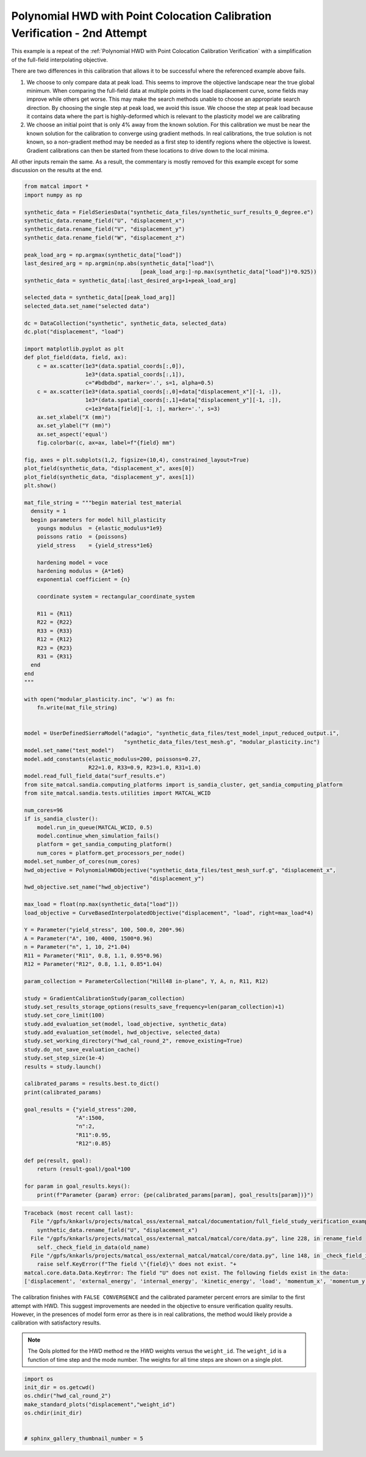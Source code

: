 
.. DO NOT EDIT.
.. THIS FILE WAS AUTOMATICALLY GENERATED BY SPHINX-GALLERY.
.. TO MAKE CHANGES, EDIT THE SOURCE PYTHON FILE:
.. "full_field_study_verification_examples/plot_z_hwd_calibration_verification_success.py"
.. LINE NUMBERS ARE GIVEN BELOW.

.. only:: html

    .. note::
        :class: sphx-glr-download-link-note

        :ref:`Go to the end <sphx_glr_download_full_field_study_verification_examples_plot_z_hwd_calibration_verification_success.py>`
        to download the full example code.

.. rst-class:: sphx-glr-example-title

.. _sphx_glr_full_field_study_verification_examples_plot_z_hwd_calibration_verification_success.py:

Polynomial HWD with Point Colocation Calibration Verification - 2nd Attempt
===========================================================================
This example is a repeat of the 
:ref:`Polynomial HWD with Point Colocation Calibration Verification`
with a simplification of the full-field interpolating objective.

There are two differences in this calibration that allows
it to be successful where the referenced example above fails. 

#. We choose to only compare data at peak load.
   This seems to improve the objective landscape near the 
   true global minimum. When comparing the full-field data 
   at multiple points in the load displacement curve, some 
   fields may improve while others get worse. This may 
   make the search methods unable to choose an appropriate 
   search direction. By choosing the single step at peak load, 
   we avoid this issue. We choose the step at peak load 
   because it contains data where the part is highly-deformed
   which is relevant to the plasticity model we are calibrating
#. We choose an initial point that is only 4% away from the known 
   solution. For this calibration we must be near the known solution
   for the calibration to converge using gradient methods.
   In real calibrations, the true solution is not known, so a 
   non-gradient method may be needed as a first step to identify regions
   where the objective is lowest. Gradient calibrations 
   can then be started from these locations to drive down to 
   the local minima. 

All other inputs remain the same. As a result, 
the commentary is mostly removed for this example
except for some discussion on the results at the end.

.. GENERATED FROM PYTHON SOURCE LINES 34-154

.. code-block:: Python

    from matcal import *
    import numpy as np

    synthetic_data = FieldSeriesData("synthetic_data_files/synthetic_surf_results_0_degree.e")
    synthetic_data.rename_field("U", "displacement_x")
    synthetic_data.rename_field("V", "displacement_y")
    synthetic_data.rename_field("W", "displacement_z")

    peak_load_arg = np.argmax(synthetic_data["load"])
    last_desired_arg = np.argmin(np.abs(synthetic_data["load"]\
                                        [peak_load_arg:]-np.max(synthetic_data["load"])*0.925))
    synthetic_data = synthetic_data[:last_desired_arg+1+peak_load_arg]

    selected_data = synthetic_data[[peak_load_arg]]
    selected_data.set_name("selected data")

    dc = DataCollection("synthetic", synthetic_data, selected_data)
    dc.plot("displacement", "load")

    import matplotlib.pyplot as plt
    def plot_field(data, field, ax):
        c = ax.scatter(1e3*(data.spatial_coords[:,0]), 
                       1e3*(data.spatial_coords[:,1]), 
                       c="#bdbdbd", marker='.', s=1, alpha=0.5)
        c = ax.scatter(1e3*(data.spatial_coords[:,0]+data["displacement_x"][-1, :]), 
                       1e3*(data.spatial_coords[:,1]+data["displacement_y"][-1, :]), 
                       c=1e3*data[field][-1, :], marker='.', s=3)
        ax.set_xlabel("X (mm)")
        ax.set_ylabel("Y (mm)")
        ax.set_aspect('equal')
        fig.colorbar(c, ax=ax, label=f"{field} mm")

    fig, axes = plt.subplots(1,2, figsize=(10,4), constrained_layout=True)
    plot_field(synthetic_data, "displacement_x", axes[0])
    plot_field(synthetic_data, "displacement_y", axes[1])
    plt.show()

    mat_file_string = """begin material test_material
      density = 1
      begin parameters for model hill_plasticity
        youngs modulus  = {elastic_modulus*1e9}
        poissons ratio  = {poissons}
        yield_stress    = {yield_stress*1e6}

        hardening model = voce
        hardening modulus = {A*1e6}
        exponential coefficient = {n}

        coordinate system = rectangular_coordinate_system
    
        R11 = {R11}
        R22 = {R22}
        R33 = {R33}
        R12 = {R12}
        R23 = {R23}
        R31 = {R31}
      end
    end
    """

    with open("modular_plasticity.inc", 'w') as fn:
        fn.write(mat_file_string)


    model = UserDefinedSierraModel("adagio", "synthetic_data_files/test_model_input_reduced_output.i", 
                                   "synthetic_data_files/test_mesh.g", "modular_plasticity.inc")
    model.set_name("test_model")
    model.add_constants(elastic_modulus=200, poissons=0.27, 
                        R22=1.0, R33=0.9, R23=1.0, R31=1.0)
    model.read_full_field_data("surf_results.e")
    from site_matcal.sandia.computing_platforms import is_sandia_cluster, get_sandia_computing_platform 
    from site_matcal.sandia.tests.utilities import MATCAL_WCID

    num_cores=96
    if is_sandia_cluster():       
        model.run_in_queue(MATCAL_WCID, 0.5)
        model.continue_when_simulation_fails()
        platform = get_sandia_computing_platform()
        num_cores = platform.get_processors_per_node()
    model.set_number_of_cores(num_cores)
    hwd_objective = PolynomialHWDObjective("synthetic_data_files/test_mesh_surf.g", "displacement_x", 
                                           "displacement_y")
    hwd_objective.set_name("hwd_objective")

    max_load = float(np.max(synthetic_data["load"]))
    load_objective = CurveBasedInterpolatedObjective("displacement", "load", right=max_load*4)

    Y = Parameter("yield_stress", 100, 500.0, 200*.96)
    A = Parameter("A", 100, 4000, 1500*0.96)
    n = Parameter("n", 1, 10, 2*1.04)
    R11 = Parameter("R11", 0.8, 1.1, 0.95*0.96)
    R12 = Parameter("R12", 0.8, 1.1, 0.85*1.04)

    param_collection = ParameterCollection("Hill48 in-plane", Y, A, n, R11, R12)

    study = GradientCalibrationStudy(param_collection)
    study.set_results_storage_options(results_save_frequency=len(param_collection)+1)
    study.set_core_limit(100)
    study.add_evaluation_set(model, load_objective, synthetic_data)
    study.add_evaluation_set(model, hwd_objective, selected_data)
    study.set_working_directory("hwd_cal_round_2", remove_existing=True)
    study.do_not_save_evaluation_cache()
    study.set_step_size(1e-4)
    results = study.launch()

    calibrated_params = results.best.to_dict()
    print(calibrated_params)

    goal_results = {"yield_stress":200,
                    "A":1500,
                    "n":2,
                    "R11":0.95, 
                    "R12":0.85}

    def pe(result, goal):
        return (result-goal)/goal*100

    for param in goal_results.keys():
        print(f"Parameter {param} error: {pe(calibrated_params[param], goal_results[param])}")



.. rst-class:: sphx-glr-script-out

.. code-block:: pytb

    Traceback (most recent call last):
      File "/gpfs/knkarls/projects/matcal_oss/external_matcal/documentation/full_field_study_verification_examples/plot_z_hwd_calibration_verification_success.py", line 38, in <module>
        synthetic_data.rename_field("U", "displacement_x")
      File "/gpfs/knkarls/projects/matcal_oss/external_matcal/matcal/core/data.py", line 228, in rename_field
        self._check_field_in_data(old_name)
      File "/gpfs/knkarls/projects/matcal_oss/external_matcal/matcal/core/data.py", line 148, in _check_field_in_data
        raise self.KeyError(f"The field \"{field}\" does not exist. "+
    matcal.core.data.Data.KeyError: The field "U" does not exist. The following fields exist in the data:
    ['displacement', 'external_energy', 'internal_energy', 'kinetic_energy', 'load', 'momentum_x', 'momentum_y', 'momentum_z', 'timestep', 'time', 'u', 'v', 'w']




.. GENERATED FROM PYTHON SOURCE LINES 155-173

The calibration 
finishes with ``FALSE CONVERGENCE``
and the calibrated parameter percent errors
are similar to the first attempt with HWD.
This suggest improvements are needed 
in the objective to ensure verification 
quality results. However, in the presences 
of model form error as there is in real calibrations, 
the method would likely provide a calibration 
with satisfactory results.

.. note::
    The QoIs plotted for the HWD method re 
    the HWD weights versus the ``weight_id``.  
    The ``weight_id`` is a function of time step
    and the mode number. The weights 
    for all time steps are shown on a single plot.


.. GENERATED FROM PYTHON SOURCE LINES 173-181

.. code-block:: Python

    import os
    init_dir = os.getcwd()
    os.chdir("hwd_cal_round_2")
    make_standard_plots("displacement","weight_id")
    os.chdir(init_dir)


    # sphinx_gallery_thumbnail_number = 5


.. rst-class:: sphx-glr-timing

   **Total running time of the script:** (0 minutes 20.720 seconds)


.. _sphx_glr_download_full_field_study_verification_examples_plot_z_hwd_calibration_verification_success.py:

.. only:: html

  .. container:: sphx-glr-footer sphx-glr-footer-example

    .. container:: sphx-glr-download sphx-glr-download-jupyter

      :download:`Download Jupyter notebook: plot_z_hwd_calibration_verification_success.ipynb <plot_z_hwd_calibration_verification_success.ipynb>`

    .. container:: sphx-glr-download sphx-glr-download-python

      :download:`Download Python source code: plot_z_hwd_calibration_verification_success.py <plot_z_hwd_calibration_verification_success.py>`

    .. container:: sphx-glr-download sphx-glr-download-zip

      :download:`Download zipped: plot_z_hwd_calibration_verification_success.zip <plot_z_hwd_calibration_verification_success.zip>`


.. only:: html

 .. rst-class:: sphx-glr-signature

    `Gallery generated by Sphinx-Gallery <https://sphinx-gallery.github.io>`_
